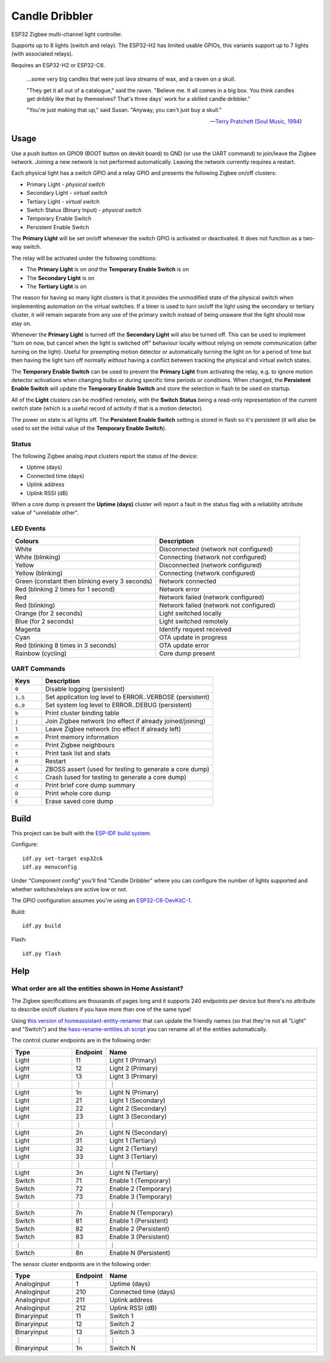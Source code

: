 Candle Dribbler |Build Status|
==============================

ESP32 Zigbee multi-channel light controller.

Supports up to 8 lights (switch and relay).
The ESP32-H2 has limited usable GPIOs, this variants support up to 7 lights (with associated relays).

Requires an ESP32-H2 or ESP32-C6.

    ...some very big candles that were just lava streams of wax, and a raven on
    a skull.

    "They get it all out of a catalogue," said the raven. "Believe me. It all
    comes in a big box. You think candles get dribbly like that by themselves?
    That's three days' work for a skilled candle dribbler."

    "You're just making that up," said Susan.
    "Anyway, you can't just buy a skull."

    -- `Terry Pratchett <https://en.wikipedia.org/wiki/Terry_Pratchett>`_
    (`Soul Music, 1994 <https://en.wikipedia.org/wiki/Soul_Music_(novel)>`_)


Usage
-----

Use a push button on GPIO9 (BOOT button on devkit board) to GND (or use the UART command) to join/leave the
Zigbee network. Joining a new network is not performed automatically. Leaving
the network currently requires a restart.

Each physical light has a switch GPIO and a relay GPIO and presents the
following Zigbee on/off clusters:

* Primary Light - *physical switch*
* Secondary Light - *virtual switch*
* Tertiary Light - *virtual switch*
* Switch Status (Binary Input) - *physical switch*
* Temporary Enable Switch
* Persistent Enable Switch

The **Primary Light** will be set on/off whenever the switch GPIO is activated
or deactivated. It does not function as a two-way switch.

The relay will be activated under the following conditions:

* The **Primary Light** is on *and* the **Temporary Enable Switch** is on
* The **Secondary Light** is on
* The **Tertiary Light** is on

The reason for having so many light clusters is that it provides the unmodified
state of the physical switch when implementing automation on the virtual
switches. If a timer is used to turn on/off the light using the secondary or
tertiary cluster, it will remain separate from any use of the primary switch
instead of being unaware that the light should now stay on.

Whenever the **Primary Light** is turned off the **Secondary Light** will also
be turned off. This can be used to implement "turn on now, but cancel when the
light is switched off" behaviour locally without relying on remote communication
(after turning on the light). Useful for preempting motion detector or
automatically turning the light on for a period of time but then having the
light turn off normally *without* having a conflict between tracking the
physical and virtual switch states.

The **Temporary Enable Switch** can be used to prevent the **Primary Light**
from activating the relay, e.g. to ignore motion detector activations when
changing bulbs or during specific time periods or conditions. When changed, the
**Persistent Enable Switch** will update the **Temporary Enable Switch** and
store the selection in flash to be used on startup.

All of the **Light** clusters can be modified remotely, with the **Switch
Status** being a read-only representation of the current switch state (which is
a useful record of activity if that is a motion detector).

The power on state is all lights off. The **Persistent Enable Switch** setting
is stored in flash so it's persistent (it will also be used to set the initial
value of the **Temporary Enable Switch**).

Status
~~~~~~

The following Zigbee analog input clusters report the status of the device:

* Uptime (days)
* Connected time (days)
* Uplink address
* Uplink RSSI (dB)

When a core dump is present the **Uptime (days)** cluster will report a fault
in the status flag with a reliability attribute value of "unreliable other".

LED Events
~~~~~~~~~~

.. list-table::
   :widths: 50 50
   :header-rows: 1

   * - Colours
     - Description
   * - White
     - Disconnected (network not configured)
   * - White (blinking)
     - Connecting (network not configured)
   * - Yellow
     - Disconnected (network configured)
   * - Yellow (blinking)
     - Connecting (network configured)
   * - Green (constant then blinking every 3 seconds)
     - Network connected
   * - Red (blinking 2 times for 1 second)
     - Network error
   * - Red
     - Network failed (network configured)
   * - Red (blinking)
     - Network failed (network not configured)
   * - Orange (for 2 seconds)
     - Light switched locally
   * - Blue (for 2 seconds)
     - Light switched remotely
   * - Magenta
     - Identify request received
   * - Cyan
     - OTA update in progress
   * - Red (blinking 8 times in 3 seconds)
     - OTA update error
   * - Rainbow (cycling)
     - Core dump present

UART Commands
~~~~~~~~~~~~~

.. list-table::
   :widths: 15 85
   :header-rows: 1

   * - Keys
     - Description
   * - ``0``
     - Disable logging (persistent)
   * - ``1``\ ..\ ``5``
     - Set application log level to ERROR..VERBOSE (persistent)
   * - ``6``\ ..\ ``9``
     - Set system log level to ERROR..DEBUG (persistent)
   * - ``b``
     - Print cluster binding table
   * - ``j``
     - Join Zigbee network (no effect if already joined/joining)
   * - ``l``
     - Leave Zigbee network (no effect if already left)
   * - ``m``
     - Print memory information
   * - ``n``
     - Print Zigbee neighbours
   * - ``t``
     - Print task list and stats
   * - ``R``
     - Restart
   * - ``A``
     - ZBOSS assert (used for testing to generate a core dump)
   * - ``C``
     - Crash (used for testing to generate a core dump)
   * - ``d``
     - Print brief core dump summary
   * - ``D``
     - Print whole core dump
   * - ``E``
     - Erase saved core dump

Build
-----

This project can be built with the `ESP-IDF build system
<https://docs.espressif.com/projects/esp-idf/en/latest/esp32/api-guides/build-system.html>`_.

Configure::

    idf.py set-target esp32c6
    idf.py menuconfig

Under "Component config" you'll find "Candle Dribbler" where you can configure
the number of lights supported and whether switches/relays are active low or not.

The GPIO configuration assumes you're using an `ESP32-C6-DevKitC-1
<https://docs.espressif.com/projects/espressif-esp-dev-kits/en/latest/esp32c6/esp32-c6-devkitc-1/>`_.

Build::

    idf.py build

Flash::

    idf.py flash


Help
----

What order are all the entities shown in Home Assistant?
~~~~~~~~~~~~~~~~~~~~~~~~~~~~~~~~~~~~~~~~~~~~~~~~~~~~~~~~

The Zigbee specifications are thousands of pages long and it supports 240
endpoints per device but there's no attribute to describe on/off clusters if
you have more than one of the same type!

Using `this version of homeassistant-entity-renamer
<https://github.com/nomis/homeassistant-entity-renamer>`_ that can update
the friendly names (so that they're not all "Light" and "Switch") and the
`hass-rename-entities.sh script <hass-rename-entities.sh>`_ you can rename
all of the entities automatically.

The control cluster endpoints are in the following order:

.. list-table::
   :widths: 20 10 70
   :header-rows: 1

   * - Type
     - Endpoint
     - Name
   * - Light
     - 11
     - Light 1 (Primary)
   * - Light
     - 12
     - Light 2 (Primary)
   * - Light
     - 13
     - Light 3 (Primary)
   * - ⋮
     - ⋮
     - ⋮
   * - Light
     - 1n
     - Light N (Primary)
   * - Light
     - 21
     - Light 1 (Secondary)
   * - Light
     - 22
     - Light 2 (Secondary)
   * - Light
     - 23
     - Light 3 (Secondary)
   * - ⋮
     - ⋮
     - ⋮
   * - Light
     - 2n
     - Light N (Secondary)
   * - Light
     - 31
     - Light 1 (Tertiary)
   * - Light
     - 32
     - Light 2 (Tertiary)
   * - Light
     - 33
     - Light 3 (Tertiary)
   * - ⋮
     - ⋮
     - ⋮
   * - Light
     - 3n
     - Light N (Tertiary)
   * - Switch
     - 71
     - Enable 1 (Temporary)
   * - Switch
     - 72
     - Enable 2 (Temporary)
   * - Switch
     - 73
     - Enable 3 (Temporary)
   * - ⋮
     - ⋮
     - ⋮
   * - Switch
     - 7n
     - Enable N (Temporary)
   * - Switch
     - 81
     - Enable 1 (Persistent)
   * - Switch
     - 82
     - Enable 2 (Persistent)
   * - Switch
     - 83
     - Enable 3 (Persistent)
   * - ⋮
     - ⋮
     - ⋮
   * - Switch
     - 8n
     - Enable N (Persistent)

The sensor cluster endpoints are in the following order:

.. list-table::
   :widths: 20 10 70
   :header-rows: 1

   * - Type
     - Endpoint
     - Name
   * - Analoginput
     - 1
     - Uptime (days)
   * - Analoginput
     - 210
     - Connected time (days)
   * - Analoginput
     - 211
     - Uplink address
   * - Analoginput
     - 212
     - Uplink RSSI (dB)
   * - Binaryinput
     - 11
     - Switch 1
   * - Binaryinput
     - 12
     - Switch 2
   * - Binaryinput
     - 13
     - Switch 3
   * - ⋮
     - ⋮
     - ⋮
   * - Binaryinput
     - 1n
     - Switch N

.. |Build Status| image:: https://jenkins.uuid.uk/buildStatus/icon?job=candle-dribbler%2Fmain
